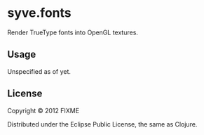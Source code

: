 * syve.fonts

Render TrueType fonts into OpenGL textures.

** Usage

Unspecified as of yet.

** License

Copyright © 2012 FIXME

Distributed under the Eclipse Public License, the same as Clojure.
